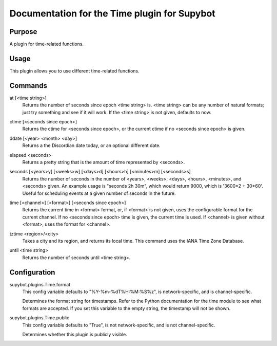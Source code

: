 .. _plugin-Time:

Documentation for the Time plugin for Supybot
=============================================

Purpose
-------
A plugin for time-related functions.

Usage
-----
This plugin allows you to use different time-related functions.

.. _commands-Time:

Commands
--------
.. _command-time-at:

at [<time string>]
  Returns the number of seconds since epoch <time string> is. <time string> can be any number of natural formats; just try something and see if it will work. If the <time string> is not given, defaults to now.

.. _command-time-ctime:

ctime [<seconds since epoch>]
  Returns the ctime for <seconds since epoch>, or the current ctime if no <seconds since epoch> is given.

.. _command-time-ddate:

ddate [<year> <month> <day>]
  Returns a the Discordian date today, or an optional different date.

.. _command-time-elapsed:

elapsed <seconds>
  Returns a pretty string that is the amount of time represented by <seconds>.

.. _command-time-seconds:

seconds [<years>y] [<weeks>w] [<days>d] [<hours>h] [<minutes>m] [<seconds>s]
  Returns the number of seconds in the number of <years>, <weeks>, <days>, <hours>, <minutes>, and <seconds> given. An example usage is "seconds 2h 30m", which would return 9000, which is '3600*2 + 30*60'. Useful for scheduling events at a given number of seconds in the future.

.. _command-time-time:

time [<channel>] [<format>] [<seconds since epoch>]
  Returns the current time in <format> format, or, if <format> is not given, uses the configurable format for the current channel. If no <seconds since epoch> time is given, the current time is used. If <channel> is given without <format>, uses the format for <channel>.

.. _command-time-tztime:

tztime <region>/<city>
  Takes a city and its region, and returns its local time. This command uses the IANA Time Zone Database.

.. _command-time-until:

until <time string>
  Returns the number of seconds until <time string>.

.. _conf-Time:

Configuration
-------------

.. _conf-supybot.plugins.Time.format:


supybot.plugins.Time.format
  This config variable defaults to "%Y-%m-%dT%H:%M:%S%z", is network-specific, and is  channel-specific.

  Determines the format string for timestamps. Refer to the Python documentation for the time module to see what formats are accepted. If you set this variable to the empty string, the timestamp will not be shown.

.. _conf-supybot.plugins.Time.public:


supybot.plugins.Time.public
  This config variable defaults to "True", is not network-specific, and is  not channel-specific.

  Determines whether this plugin is publicly visible.

